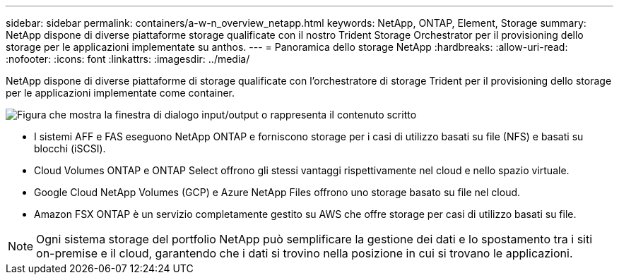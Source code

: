 ---
sidebar: sidebar 
permalink: containers/a-w-n_overview_netapp.html 
keywords: NetApp, ONTAP, Element, Storage 
summary: NetApp dispone di diverse piattaforme storage qualificate con il nostro Trident Storage Orchestrator per il provisioning dello storage per le applicazioni implementate su anthos. 
---
= Panoramica dello storage NetApp
:hardbreaks:
:allow-uri-read: 
:nofooter: 
:icons: font
:linkattrs: 
:imagesdir: ../media/


[role="lead"]
NetApp dispone di diverse piattaforme di storage qualificate con l'orchestratore di storage Trident per il provisioning dello storage per le applicazioni implementate come container.

image:a-w-n_netapp_overview.png["Figura che mostra la finestra di dialogo input/output o rappresenta il contenuto scritto"]

* I sistemi AFF e FAS eseguono NetApp ONTAP e forniscono storage per i casi di utilizzo basati su file (NFS) e basati su blocchi (iSCSI).
* Cloud Volumes ONTAP e ONTAP Select offrono gli stessi vantaggi rispettivamente nel cloud e nello spazio virtuale.
* Google Cloud NetApp Volumes (GCP) e Azure NetApp Files offrono uno storage basato su file nel cloud.
* Amazon FSX ONTAP è un servizio completamente gestito su AWS che offre storage per casi di utilizzo basati su file.



NOTE: Ogni sistema storage del portfolio NetApp può semplificare la gestione dei dati e lo spostamento tra i siti on-premise e il cloud, garantendo che i dati si trovino nella posizione in cui si trovano le applicazioni.
